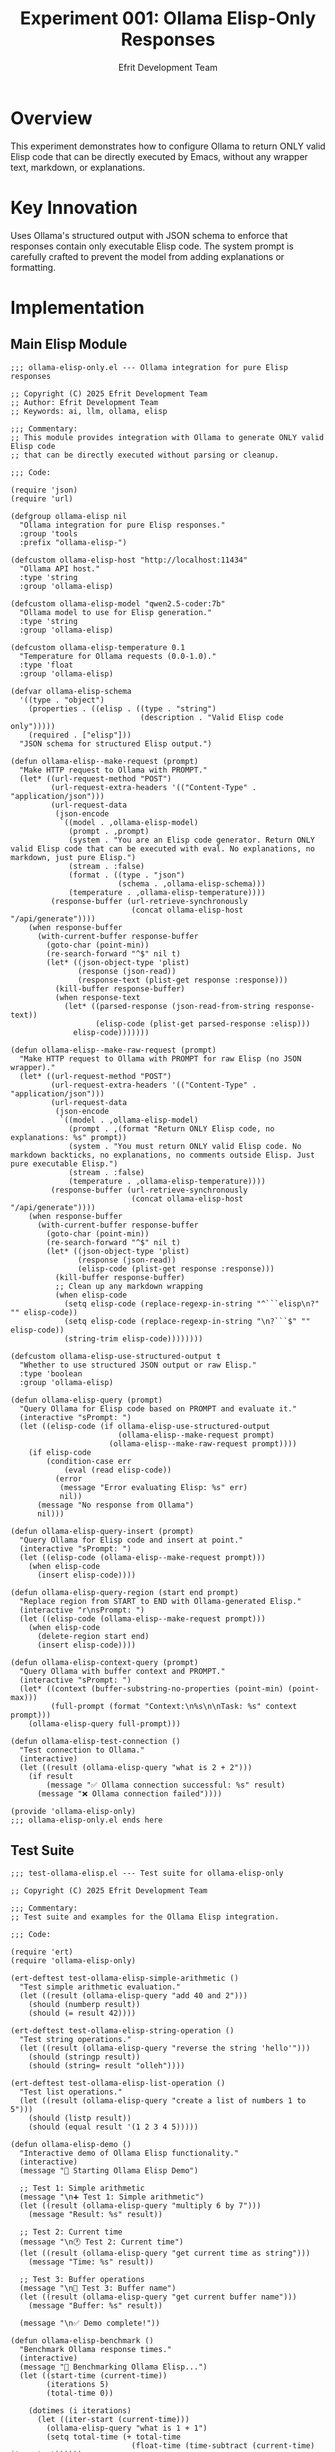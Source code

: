 #+TITLE: Experiment 001: Ollama Elisp-Only Responses
#+AUTHOR: Efrit Development Team
#+STARTUP: content
#+PROPERTY: header-args :tangle yes :comments both :mkdirp yes

* Overview

This experiment demonstrates how to configure Ollama to return ONLY valid Elisp code that can be directly executed by Emacs, without any wrapper text, markdown, or explanations.

* Key Innovation

Uses Ollama's structured output with JSON schema to enforce that responses contain only executable Elisp code. The system prompt is carefully crafted to prevent the model from adding explanations or formatting.

* Implementation

** Main Elisp Module

#+begin_src elisp :tangle ollama-elisp-only.el
;;; ollama-elisp-only.el --- Ollama integration for pure Elisp responses

;; Copyright (C) 2025 Efrit Development Team
;; Author: Efrit Development Team
;; Keywords: ai, llm, ollama, elisp

;;; Commentary:
;; This module provides integration with Ollama to generate ONLY valid Elisp code
;; that can be directly executed without parsing or cleanup.

;;; Code:

(require 'json)
(require 'url)

(defgroup ollama-elisp nil
  "Ollama integration for pure Elisp responses."
  :group 'tools
  :prefix "ollama-elisp-")

(defcustom ollama-elisp-host "http://localhost:11434"
  "Ollama API host."
  :type 'string
  :group 'ollama-elisp)

(defcustom ollama-elisp-model "qwen2.5-coder:7b"
  "Ollama model to use for Elisp generation."
  :type 'string
  :group 'ollama-elisp)

(defcustom ollama-elisp-temperature 0.1
  "Temperature for Ollama requests (0.0-1.0)."
  :type 'float
  :group 'ollama-elisp)

(defvar ollama-elisp-schema
  '((type . "object")
    (properties . ((elisp . ((type . "string")
                             (description . "Valid Elisp code only")))))
    (required . ["elisp"]))
  "JSON schema for structured Elisp output.")

(defun ollama-elisp--make-request (prompt)
  "Make HTTP request to Ollama with PROMPT."
  (let* ((url-request-method "POST")
         (url-request-extra-headers '(("Content-Type" . "application/json")))
         (url-request-data
          (json-encode
           `((model . ,ollama-elisp-model)
             (prompt . ,prompt)
             (system . "You are an Elisp code generator. Return ONLY valid Elisp code that can be executed with eval. No explanations, no markdown, just pure Elisp.")
             (stream . :false)
             (format . ((type . "json")
                        (schema . ,ollama-elisp-schema)))
             (temperature . ,ollama-elisp-temperature))))
         (response-buffer (url-retrieve-synchronously
                           (concat ollama-elisp-host "/api/generate"))))
    (when response-buffer
      (with-current-buffer response-buffer
        (goto-char (point-min))
        (re-search-forward "^$" nil t)
        (let* ((json-object-type 'plist)
               (response (json-read))
               (response-text (plist-get response :response)))
          (kill-buffer response-buffer)
          (when response-text
            (let* ((parsed-response (json-read-from-string response-text))
                   (elisp-code (plist-get parsed-response :elisp)))
              elisp-code)))))))

(defun ollama-elisp--make-raw-request (prompt)
  "Make HTTP request to Ollama with PROMPT for raw Elisp (no JSON wrapper)."
  (let* ((url-request-method "POST")
         (url-request-extra-headers '(("Content-Type" . "application/json")))
         (url-request-data
          (json-encode
           `((model . ,ollama-elisp-model)
             (prompt . ,(format "Return ONLY Elisp code, no explanations: %s" prompt))
             (system . "You must return ONLY valid Elisp code. No markdown backticks, no explanations, no comments outside Elisp. Just pure executable Elisp.")
             (stream . :false)
             (temperature . ,ollama-elisp-temperature))))
         (response-buffer (url-retrieve-synchronously
                           (concat ollama-elisp-host "/api/generate"))))
    (when response-buffer
      (with-current-buffer response-buffer
        (goto-char (point-min))
        (re-search-forward "^$" nil t)
        (let* ((json-object-type 'plist)
               (response (json-read))
               (elisp-code (plist-get response :response)))
          (kill-buffer response-buffer)
          ;; Clean up any markdown wrapping
          (when elisp-code
            (setq elisp-code (replace-regexp-in-string "^```elisp\n?" "" elisp-code))
            (setq elisp-code (replace-regexp-in-string "\n?```$" "" elisp-code))
            (string-trim elisp-code))))))))

(defcustom ollama-elisp-use-structured-output t
  "Whether to use structured JSON output or raw Elisp."
  :type 'boolean
  :group 'ollama-elisp)

(defun ollama-elisp-query (prompt)
  "Query Ollama for Elisp code based on PROMPT and evaluate it."
  (interactive "sPrompt: ")
  (let ((elisp-code (if ollama-elisp-use-structured-output
                        (ollama-elisp--make-request prompt)
                      (ollama-elisp--make-raw-request prompt))))
    (if elisp-code
        (condition-case err
            (eval (read elisp-code))
          (error
           (message "Error evaluating Elisp: %s" err)
           nil))
      (message "No response from Ollama")
      nil)))

(defun ollama-elisp-query-insert (prompt)
  "Query Ollama for Elisp code and insert at point."
  (interactive "sPrompt: ")
  (let ((elisp-code (ollama-elisp--make-request prompt)))
    (when elisp-code
      (insert elisp-code))))

(defun ollama-elisp-query-region (start end prompt)
  "Replace region from START to END with Ollama-generated Elisp."
  (interactive "r\nsPrompt: ")
  (let ((elisp-code (ollama-elisp--make-request prompt)))
    (when elisp-code
      (delete-region start end)
      (insert elisp-code))))

(defun ollama-elisp-context-query (prompt)
  "Query Ollama with buffer context and PROMPT."
  (interactive "sPrompt: ")
  (let* ((context (buffer-substring-no-properties (point-min) (point-max)))
         (full-prompt (format "Context:\n%s\n\nTask: %s" context prompt)))
    (ollama-elisp-query full-prompt)))

(defun ollama-elisp-test-connection ()
  "Test connection to Ollama."
  (interactive)
  (let ((result (ollama-elisp-query "what is 2 + 2")))
    (if result
        (message "✅ Ollama connection successful: %s" result)
      (message "❌ Ollama connection failed"))))

(provide 'ollama-elisp-only)
;;; ollama-elisp-only.el ends here
#+end_src

** Test Suite

#+begin_src elisp :tangle test-ollama-elisp.el
;;; test-ollama-elisp.el --- Test suite for ollama-elisp-only

;; Copyright (C) 2025 Efrit Development Team

;;; Commentary:
;; Test suite and examples for the Ollama Elisp integration.

;;; Code:

(require 'ert)
(require 'ollama-elisp-only)

(ert-deftest test-ollama-elisp-simple-arithmetic ()
  "Test simple arithmetic evaluation."
  (let ((result (ollama-elisp-query "add 40 and 2")))
    (should (numberp result))
    (should (= result 42))))

(ert-deftest test-ollama-elisp-string-operation ()
  "Test string operations."
  (let ((result (ollama-elisp-query "reverse the string 'hello'")))
    (should (stringp result))
    (should (string= result "olleh"))))

(ert-deftest test-ollama-elisp-list-operation ()
  "Test list operations."
  (let ((result (ollama-elisp-query "create a list of numbers 1 to 5")))
    (should (listp result))
    (should (equal result '(1 2 3 4 5)))))

(defun ollama-elisp-demo ()
  "Interactive demo of Ollama Elisp functionality."
  (interactive)
  (message "🚀 Starting Ollama Elisp Demo")
  
  ;; Test 1: Simple arithmetic
  (message "\n➕ Test 1: Simple arithmetic")
  (let ((result (ollama-elisp-query "multiply 6 by 7")))
    (message "Result: %s" result))
  
  ;; Test 2: Current time
  (message "\n🕐 Test 2: Current time")
  (let ((result (ollama-elisp-query "get current time as string")))
    (message "Time: %s" result))
  
  ;; Test 3: Buffer operations
  (message "\n📄 Test 3: Buffer name")
  (let ((result (ollama-elisp-query "get current buffer name")))
    (message "Buffer: %s" result))
  
  (message "\n✅ Demo complete!"))

(defun ollama-elisp-benchmark ()
  "Benchmark Ollama response times."
  (interactive)
  (message "🏃 Benchmarking Ollama Elisp...")
  (let ((start-time (current-time))
        (iterations 5)
        (total-time 0))
    
    (dotimes (i iterations)
      (let ((iter-start (current-time)))
        (ollama-elisp-query "what is 1 + 1")
        (setq total-time (+ total-time 
                           (float-time (time-subtract (current-time) iter-start))))))
    
    (let ((avg-time (/ total-time iterations)))
      (message "Average response time: %.3f seconds" avg-time))))

(provide 'test-ollama-elisp)
;;; test-ollama-elisp.el ends here
#+end_src

** Shell Test Script

#+begin_src bash :tangle test-with-curl.sh :shebang #!/usr/bin/env sh
# Test Ollama Elisp-only responses using curl commands

# Colors for output
RED='\033[0;31m'
GREEN='\033[0;32m'
BLUE='\033[0;34m'
YELLOW='\033[1;33m'
NC='\033[0m' # No Color

OLLAMA_HOST="${OLLAMA_HOST:-http://localhost:11434}"

echo "${BLUE}=== Ollama Elisp-Only Experiment ===${NC}"
echo "Host: $OLLAMA_HOST"
echo ""

# Step 1: List available models and select best coding model
echo "${YELLOW}Step 1: Discovering available models...${NC}"
echo "Command: curl -s $OLLAMA_HOST/api/tags"
echo ""

MODELS_JSON=$(curl -s "$OLLAMA_HOST/api/tags")
if [ $? -ne 0 ]; then
    echo "${RED}Error: Cannot connect to Ollama at $OLLAMA_HOST${NC}"
    echo "Make sure Ollama is running: ollama serve"
    exit 1
fi

echo "$MODELS_JSON" | jq -r '.models[] | .name' 2>/dev/null || echo "$MODELS_JSON"
echo ""

# Auto-select best coding model
MODEL=$(echo "$MODELS_JSON" | jq -r '.models[] | .name' | grep -E '(qwen2.5-coder|coder|codellama|deepseek|starcoder)' | head -1)
if [ -z "$MODEL" ]; then
    MODEL=$(echo "$MODELS_JSON" | jq -r '.models[0] | .name')
fi

echo "${GREEN}Selected model: $MODEL${NC}"
echo ""

# Step 2: System prompt
echo "${YELLOW}Step 2: System Prompt for Elisp-Only Responses${NC}"
cat << 'EOF'
You are an Elisp code generator integrated into Emacs.
CRITICAL RULES:
1. Your ENTIRE response must be valid Elisp code that can be executed with `eval`
2. NO explanations, NO comments outside of Elisp comments, NO markdown
3. Use Elisp functions to accomplish tasks
4. Return ONLY executable Elisp code
5. Your response will be directly passed to `eval` - any non-Elisp will cause an error
EOF
echo ""

# Step 3: Test structured output
echo "${YELLOW}Step 3: Testing Structured Output with JSON Schema${NC}"
echo ""

# Create JSON schema
SCHEMA='{
  "type": "object",
  "properties": {
    "elisp": {
      "type": "string",
      "description": "Valid Elisp code only, no markdown or explanations"
    }
  },
  "required": ["elisp"]
}'

# Function to make structured request
make_structured_request() {
    local prompt="$1"
    local request_json=$(cat << EOF
{
  "model": "$MODEL",
  "prompt": "$prompt",
  "system": "You are an Elisp code generator. Return ONLY valid Elisp code that can be executed with eval. No explanations, no markdown, just pure Elisp.",
  "stream": false,
  "format": {
    "type": "json",
    "schema": $SCHEMA
  },
  "temperature": 0.1
}
EOF
)
    
    echo "Request: $prompt"
    echo ""
    echo "Response:"
    curl -s -X POST "$OLLAMA_HOST/api/generate" \
        -H "Content-Type: application/json" \
        -d "$request_json" | jq -r '.response' | jq .
}

# Test cases
echo "${BLUE}--- Test 1: List files in current directory ---${NC}"
make_structured_request "list all files in the current directory"
echo ""

echo "${BLUE}--- Test 2: Mathematical operation ---${NC}"
make_structured_request "calculate the factorial of 5"
echo ""

echo "${BLUE}--- Test 3: String manipulation ---${NC}"
make_structured_request "reverse the string hello world"
echo ""

echo "${BLUE}--- Test 4: System information ---${NC}"
make_structured_request "show emacs version and current time"
echo ""

echo "${GREEN}=== Experiment Complete ===${NC}"
echo ""
echo "To use in Emacs:"
echo "1. Load ollama-elisp-only.el"
echo "2. Set ollama-elisp-model to '$MODEL'"
echo "3. Run (ollama-elisp-query \"your prompt\")"
echo ""
echo "The structured output with JSON schema is the most reliable method!"
#+end_src

* Configuration

** Variables

#+begin_src elisp :eval no
;; Change the Ollama host (default: localhost:11434)
(setq ollama-elisp-host "http://localhost:11434")

;; Change the model (auto-detected by curl script)
(setq ollama-elisp-model "qwen2.5-coder:7b")

;; Adjust temperature (0.1 = deterministic, 1.0 = creative)
(setq ollama-elisp-temperature 0.1)
#+end_src

* Testing

** Running Tests

#+begin_src elisp :eval no
(load-file "test-ollama-elisp.el")

;; Run automated tests
(ert-run-tests-interactively "test-ollama-elisp-")

;; Run interactive demo
(ollama-elisp-demo)

;; Benchmark response times
(ollama-elisp-benchmark)
#+end_src

** Example Use Cases

*** File Operations
#+begin_src elisp :eval no
(ollama-elisp-query "check if init.el exists in .emacs.d")
;; => t or nil
#+end_src

*** Data Manipulation
#+begin_src elisp :eval no
(ollama-elisp-query "create an alist of colors to hex codes")
;; => '((red . "#FF0000") (green . "#00FF00") (blue . "#0000FF"))
#+end_src

*** Buffer Operations
#+begin_src elisp :eval no
(ollama-elisp-query "count words in current buffer")
;; => 1234
#+end_src

*** System Information
#+begin_src elisp :eval no
(ollama-elisp-query "get load average")
;; => (0.15 0.20 0.18)
#+end_src

* How It Works

** System Prompt
The system prompt enforces strict rules:
1. ENTIRE response must be valid Elisp
2. NO explanations or markdown
3. Response goes directly to =eval=
4. Use native Elisp functions for all operations

** Structured Output
Uses JSON schema to wrap responses:

#+begin_src json
{
  "type": "object",
  "properties": {
    "elisp": {
      "type": "string",
      "description": "Valid Elisp code only"
    }
  },
  "required": ["elisp"]
}
#+end_src

** Example Request/Response

*Request:* "list all .el files"

*Response JSON:*
#+begin_src json
{
  "elisp": "(directory-files default-directory t \"\\\\.el$\")"
}
#+end_src

*Evaluated Result:* List of .el files in current directory

* Advantages

- *Direct Execution*: No parsing needed, responses are ready to eval
- *No Wrapper Text*: Structured output prevents explanations
- *Type Safety*: JSON schema ensures consistent format
- *Model Agnostic*: Works with any Ollama model (coding models preferred)
- *Error Handling*: Graceful fallbacks if evaluation fails

* Limitations

- Requires Ollama with structured output support
- Best results with coding-focused models
- Complex multi-step operations may need prompt engineering
- Temperature should be kept low for deterministic results

* Future Improvements

- [ ] Add caching for repeated queries
- [ ] Support for async requests
- [ ] Integration with company-mode for completions
- [ ] Multi-turn conversations with context
- [ ] Fine-tuning prompts for specific Elisp idioms

* Build Instructions

To extract all files from this document:

#+begin_example
# In Emacs
C-c C-v t  (org-babel-tangle)

# Or from command line
emacs --batch experiment.org -f org-babel-tangle
#+end_example